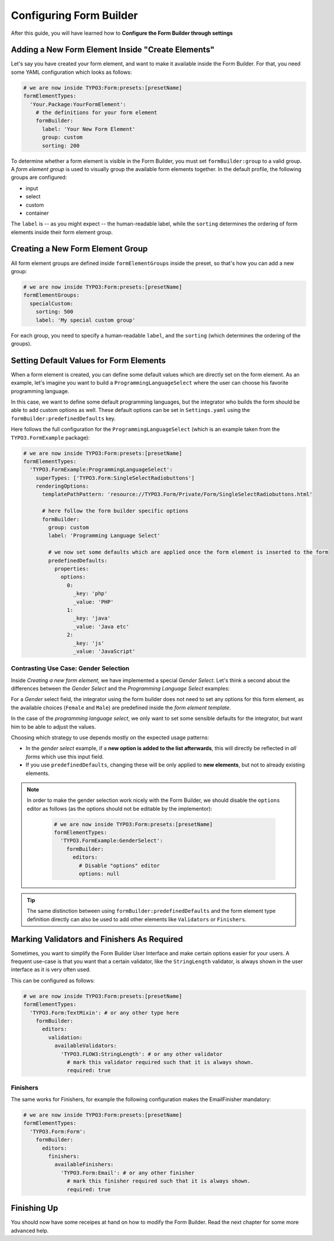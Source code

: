﻿Configuring Form Builder
========================

After this guide, you will have learned how to **Configure the Form Builder through settings**

Adding a New Form Element Inside "Create Elements"
--------------------------------------------------

Let's say you have created your form element, and want to make it available inside the Form Builder. For that, you need some YAML configuration which looks as follows:

.. code-block:: yaml

	# we are now inside TYPO3:Form:presets:[presetName]
	formElementTypes:
	  'Your.Package:YourFormElement':
	    # the definitions for your form element
	    formBuilder:
	      label: 'Your New Form Element'
	      group: custom
	      sorting: 200

To determine whether a form element is visible in the Form Builder, you must set ``formBuilder:group`` to a valid group. A *form element group* is used to visually group the available form elements together. In the default profile, the following groups are configured:

* input
* select
* custom
* container

The ``label`` is -- as you might expect -- the human-readable label, while the ``sorting`` determines the ordering of form elements inside their form element group.

Creating a New Form Element Group
---------------------------------

All form element groups are defined inside ``formElementGroups`` inside the preset, so that's how you can add a new group:

.. code-block:: yaml

	# we are now inside TYPO3:Form:presets:[presetName]
	formElementGroups:
	  specialCustom:
	    sorting: 500
	    label: 'My special custom group'

For each group, you need to specify a human-readable ``label``, and the ``sorting`` (which determines the ordering of the groups).

Setting Default Values for Form Elements
----------------------------------------

When a form element is created, you can define some default values which are directly set on the form element. As an example, let's imagine you want to build a ``ProgrammingLanguageSelect`` where the user can choose his favorite programming language.

In this case, we want to define some default programming languages, but the integrator who builds the form should be able to add custom options as well. These default options can be set in ``Settings.yaml`` using the ``formBuilder:predefinedDefaults`` key.

Here follows the full configuration for the ``ProgrammingLanguageSelect`` (which is an example taken from the ``TYPO3.FormExample`` package):

.. code-block:: yaml

	# we are now inside TYPO3:Form:presets:[presetName]
	formElementTypes:
	  'TYPO3.FormExample:ProgrammingLanguageSelect':
	    superTypes: ['TYPO3.Form:SingleSelectRadiobuttons']
	    renderingOptions:
	      templatePathPattern: 'resource://TYPO3.Form/Private/Form/SingleSelectRadiobuttons.html'

	      # here follow the form builder specific options
	      formBuilder:
	        group: custom
	        label: 'Programming Language Select'

	        # we now set some defaults which are applied once the form element is inserted to the form
	        predefinedDefaults:
	          properties:
	            options:
	              0:
	                _key: 'php'
	                _value: 'PHP'
	              1:
	                _key: 'java'
	                _value: 'Java etc'
	              2:
	                _key: 'js'
	                _value: 'JavaScript'

Contrasting Use Case: Gender Selection
~~~~~~~~~~~~~~~~~~~~~~~~~~~~~~~~~~~~~~

Inside *Creating a new form element*, we have implemented a special *Gender Select*. Let's think a second about the differences between the *Gender Select* and the *Programming Language Select* examples:

For a *Gender* select field, the integrator using the form builder does not need to set any options for this form element, as the available choices (``Female`` and ``Male``) are predefined inside the *form element template*.

In the case of the *programming language select*, we only want to set some sensible defaults for the integrator, but want him to be able to adjust the values.

Choosing which strategy to use depends mostly on the expected usage patterns:

* In the *gender select* example, if a **new option is added to the list afterwards**, this will directly be reflected in *all forms* which use this input field.
* If you use ``predefinedDefaults``, changing these will be only applied to **new elements**, but not to already existing elements.

.. note:: In order to make the gender selection work nicely with the Form Builder,
   we should disable the ``options`` editor as follows (as the options should not be editable by the implementor):

	.. code-block:: yaml

		# we are now inside TYPO3:Form:presets:[presetName]
		formElementTypes:
		  'TYPO3.FormExample:GenderSelect':
		    formBuilder:
		      editors:
		        # Disable "options" editor
		        options: null

.. tip:: The same distinction between using ``formBuilder:predefinedDefaults`` and
   the form element type definition directly can also be used to add other elements like
   ``Validators`` or ``Finishers``.


Marking Validators and Finishers As Required
--------------------------------------------

Sometimes, you want to simplify the Form Builder User Interface and make certain options easier for your users. A frequent use-case is that you want that a certain validator, like the ``StringLength`` validator, is always shown in the user interface as it is very often used.

This can be configured as follows:

	
.. code-block:: yaml

	# we are now inside TYPO3:Form:presets:[presetName]
	formElementTypes:
	  'TYPO3.Form:TextMixin': # or any other type here
	    formBuilder:
	      editors:
	        validation:
	          availableValidators:
	            'TYPO3.FLOW3:StringLength': # or any other validator
	              # mark this validator required such that it is always shown.
	              required: true

Finishers
~~~~~~~~~

The same works for Finishers, for example the following configuration makes the EmailFinisher mandatory:

.. code-block:: yaml

	# we are now inside TYPO3:Form:presets:[presetName]
	formElementTypes:
	  'TYPO3.Form:Form':
	    formBuilder:
	      editors:
	        finishers:
	          availableFinishers:
	            'TYPO3.Form:Email': # or any other finisher
	              # mark this finisher required such that it is always shown.
	              required: true


Finishing Up
------------

You should now have some receipes at hand on how to modify the Form Builder. Read the next chapter for some more advanced help.